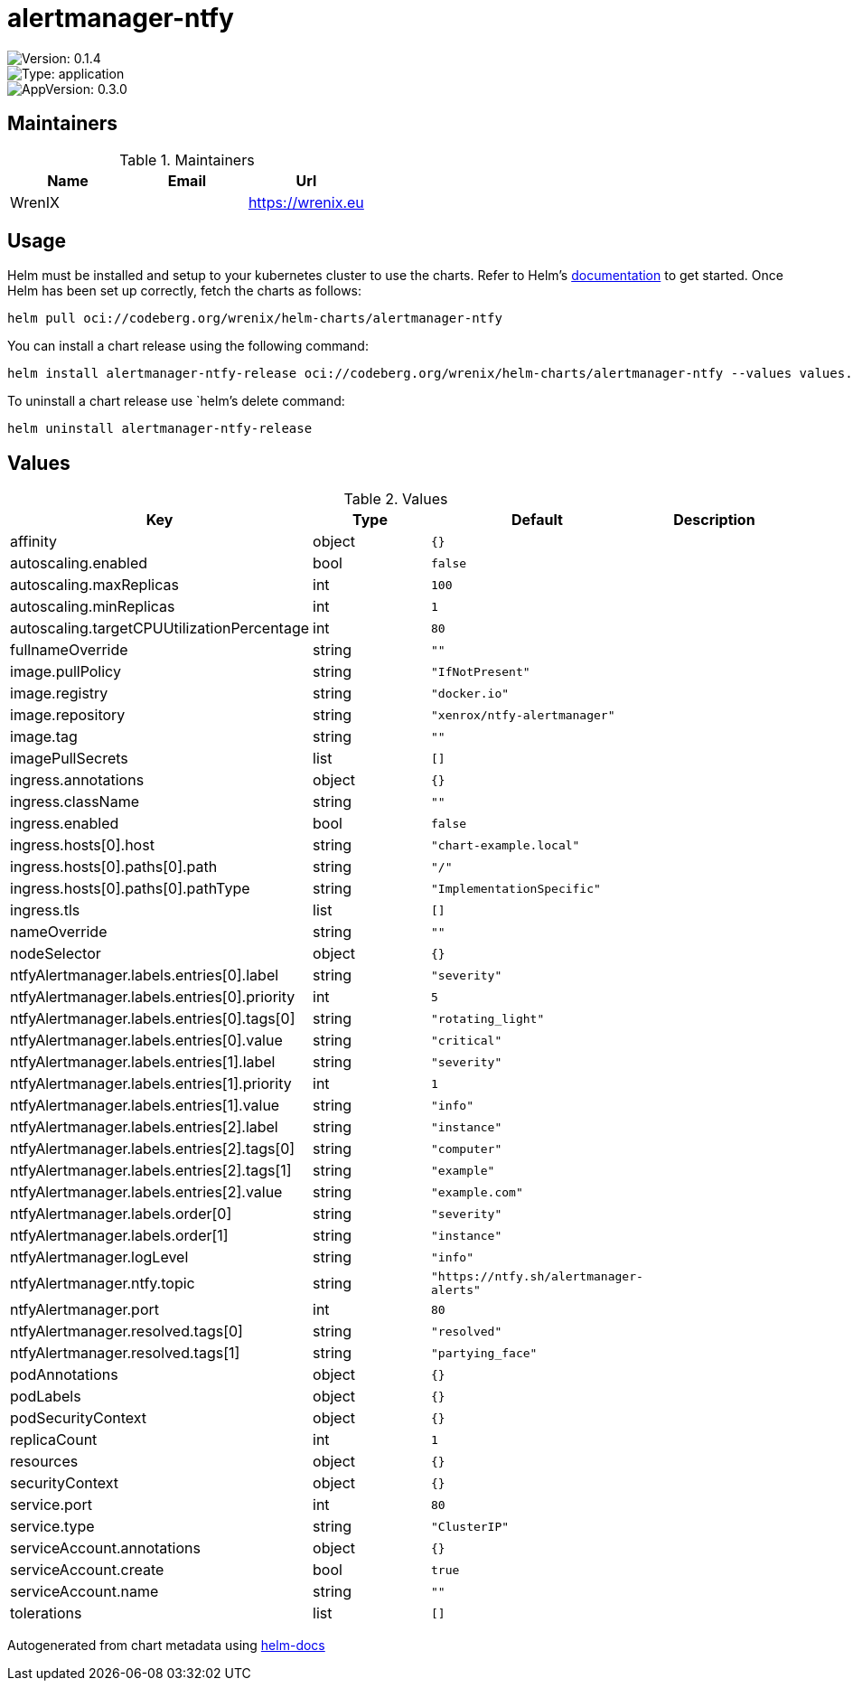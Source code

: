 

= alertmanager-ntfy

image::https://img.shields.io/badge/Version-0.1.4-informational?style=flat-square[Version: 0.1.4]
image::https://img.shields.io/badge/Version-application-informational?style=flat-square[Type: application]
image::https://img.shields.io/badge/AppVersion-0.3.0-informational?style=flat-square[AppVersion: 0.3.0]
== Maintainers

.Maintainers
|===
| Name | Email | Url

| WrenIX
|
| <https://wrenix.eu>
|===

== Usage

Helm must be installed and setup to your kubernetes cluster to use the charts.
Refer to Helm's https://helm.sh/docs[documentation] to get started.
Once Helm has been set up correctly, fetch the charts as follows:

[source,bash]
----
helm pull oci://codeberg.org/wrenix/helm-charts/alertmanager-ntfy
----

You can install a chart release using the following command:

[source,bash]
----
helm install alertmanager-ntfy-release oci://codeberg.org/wrenix/helm-charts/alertmanager-ntfy --values values.yaml
----

To uninstall a chart release use `helm`'s delete command:

[source,bash]
----
helm uninstall alertmanager-ntfy-release
----

== Values

.Values
|===
| Key | Type | Default | Description

| affinity
| object
| `{}`
|

| autoscaling.enabled
| bool
| `false`
|

| autoscaling.maxReplicas
| int
| `100`
|

| autoscaling.minReplicas
| int
| `1`
|

| autoscaling.targetCPUUtilizationPercentage
| int
| `80`
|

| fullnameOverride
| string
| `""`
|

| image.pullPolicy
| string
| `"IfNotPresent"`
|

| image.registry
| string
| `"docker.io"`
|

| image.repository
| string
| `"xenrox/ntfy-alertmanager"`
|

| image.tag
| string
| `""`
|

| imagePullSecrets
| list
| `[]`
|

| ingress.annotations
| object
| `{}`
|

| ingress.className
| string
| `""`
|

| ingress.enabled
| bool
| `false`
|

| ingress.hosts[0].host
| string
| `"chart-example.local"`
|

| ingress.hosts[0].paths[0].path
| string
| `"/"`
|

| ingress.hosts[0].paths[0].pathType
| string
| `"ImplementationSpecific"`
|

| ingress.tls
| list
| `[]`
|

| nameOverride
| string
| `""`
|

| nodeSelector
| object
| `{}`
|

| ntfyAlertmanager.labels.entries[0].label
| string
| `"severity"`
|

| ntfyAlertmanager.labels.entries[0].priority
| int
| `5`
|

| ntfyAlertmanager.labels.entries[0].tags[0]
| string
| `"rotating_light"`
|

| ntfyAlertmanager.labels.entries[0].value
| string
| `"critical"`
|

| ntfyAlertmanager.labels.entries[1].label
| string
| `"severity"`
|

| ntfyAlertmanager.labels.entries[1].priority
| int
| `1`
|

| ntfyAlertmanager.labels.entries[1].value
| string
| `"info"`
|

| ntfyAlertmanager.labels.entries[2].label
| string
| `"instance"`
|

| ntfyAlertmanager.labels.entries[2].tags[0]
| string
| `"computer"`
|

| ntfyAlertmanager.labels.entries[2].tags[1]
| string
| `"example"`
|

| ntfyAlertmanager.labels.entries[2].value
| string
| `"example.com"`
|

| ntfyAlertmanager.labels.order[0]
| string
| `"severity"`
|

| ntfyAlertmanager.labels.order[1]
| string
| `"instance"`
|

| ntfyAlertmanager.logLevel
| string
| `"info"`
|

| ntfyAlertmanager.ntfy.topic
| string
| `"https://ntfy.sh/alertmanager-alerts"`
|

| ntfyAlertmanager.port
| int
| `80`
|

| ntfyAlertmanager.resolved.tags[0]
| string
| `"resolved"`
|

| ntfyAlertmanager.resolved.tags[1]
| string
| `"partying_face"`
|

| podAnnotations
| object
| `{}`
|

| podLabels
| object
| `{}`
|

| podSecurityContext
| object
| `{}`
|

| replicaCount
| int
| `1`
|

| resources
| object
| `{}`
|

| securityContext
| object
| `{}`
|

| service.port
| int
| `80`
|

| service.type
| string
| `"ClusterIP"`
|

| serviceAccount.annotations
| object
| `{}`
|

| serviceAccount.create
| bool
| `true`
|

| serviceAccount.name
| string
| `""`
|

| tolerations
| list
| `[]`
|
|===

Autogenerated from chart metadata using https://github.com/norwoodj/helm-docs[helm-docs]
